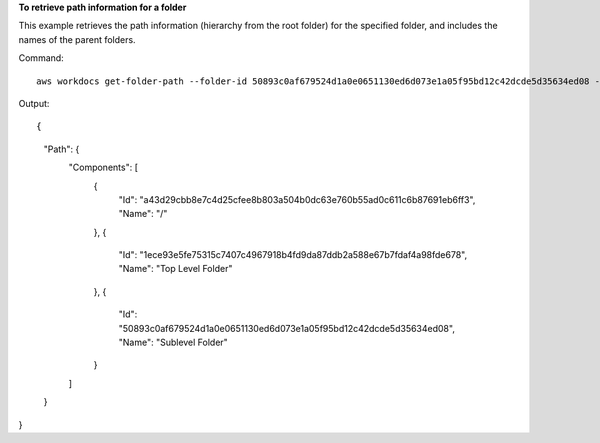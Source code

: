 **To retrieve path information for a folder**

This example retrieves the path information (hierarchy from the root folder) for the specified folder, and includes the names of the parent folders.

Command::

  aws workdocs get-folder-path --folder-id 50893c0af679524d1a0e0651130ed6d073e1a05f95bd12c42dcde5d35634ed08 --fields NAME

Output::

{
    "Path": {
        "Components": [
            {
                "Id": "a43d29cbb8e7c4d25cfee8b803a504b0dc63e760b55ad0c611c6b87691eb6ff3",
                "Name": "/"
            },
            {
                "Id": "1ece93e5fe75315c7407c4967918b4fd9da87ddb2a588e67b7fdaf4a98fde678",
                "Name": "Top Level Folder"
            },
            {
                "Id": "50893c0af679524d1a0e0651130ed6d073e1a05f95bd12c42dcde5d35634ed08",
                "Name": "Sublevel Folder"
            }
        ]
    }
}